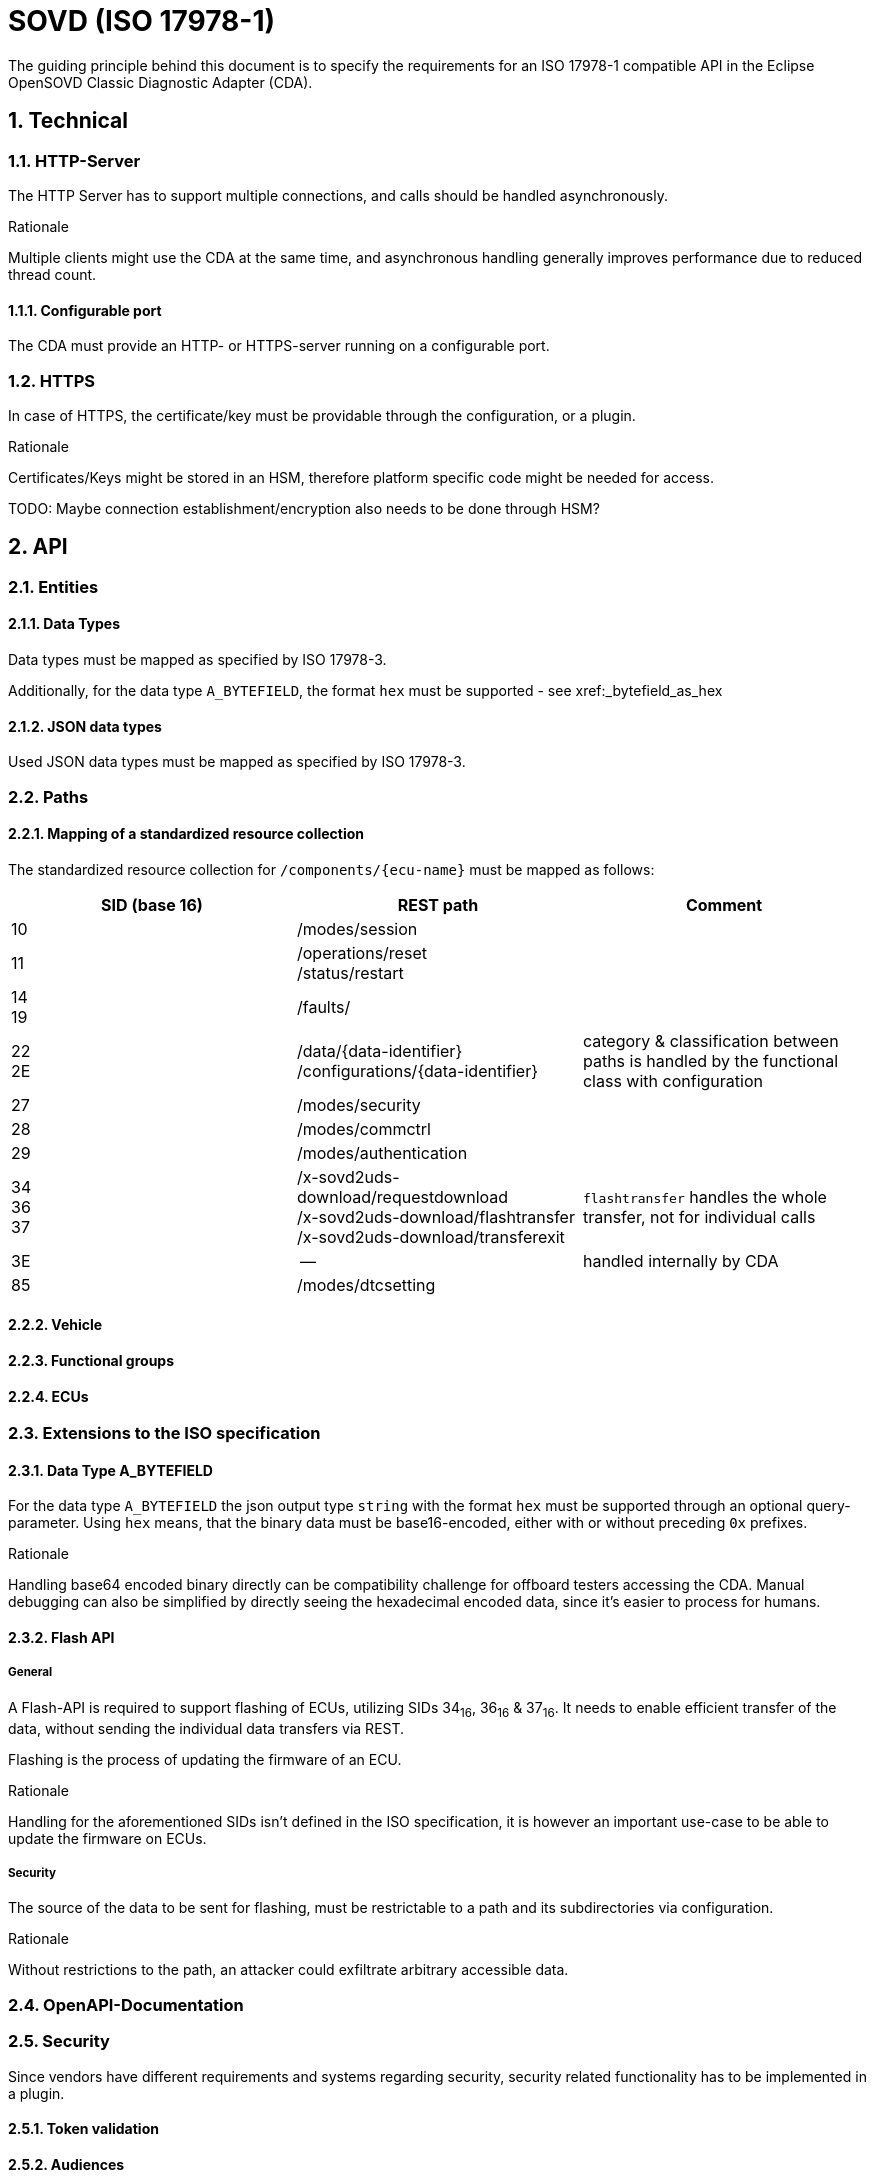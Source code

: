 [#_requirements_sovd]
= SOVD (ISO 17978-1)

:numbered:

The guiding principle behind this document is to specify the requirements for an ISO 17978-1 compatible API in the Eclipse OpenSOVD Classic Diagnostic Adapter (CDA).

== Technical
=== HTTP-Server
[.specitem, oft-sid="req~sovd.http.server.parallelity~1" oft-needs="arch"]

The HTTP Server has to support multiple connections, and calls should be handled asynchronously.

.Rationale
[.rationale]
Multiple clients might use the CDA at the same time, and asynchronous handling generally improves performance due to reduced thread count.


==== Configurable port
[.specitem, oft-sid="req~sovd.http.port.configurable~1" oft-needs="arch"]

The CDA must provide an HTTP- or HTTPS-server running on a configurable port.


=== HTTPS
[.specitem, oft-sid="req~sovd.https.certificate~1" oft-needs="arch"]

In case of HTTPS, the certificate/key must be providable through the configuration, or a plugin.

.Rationale
[.rationale]

Certificates/Keys might be stored in an HSM, therefore platform specific code might be needed for access.

TODO: Maybe connection establishment/encryption also needs to be done through HSM?


== API

=== Entities

==== Data Types
[.specitem, oft-sid="req~sovd.api.data-types.mapping~1" oft-needs="arch"]

Data types must be mapped as specified by ISO 17978-3.

Additionally, for the data type `A_BYTEFIELD`, the format `hex` must be supported - see xref:_bytefield_as_hex

==== JSON data types
[.specitem, oft-sid="req~sovd.api.data-types.json~1" oft-needs="arch"]

Used JSON data types must be mapped as specified by ISO 17978-3.

=== Paths

==== Mapping of a standardized resource collection
[.specitem, oft-sid="req~sovd.api.standard-resource-collection-mapping~1" oft-needs="arch"]

The standardized resource collection for `/components/+{ecu-name}+` must be mapped as follows:

[cols="1,1,1"]
|===
|SID (base 16)|REST path|Comment

|10
| /modes/session
|

|11
| /operations/reset +
/status/restart
|

|14 +
19
| /faults/
|

|22 +
2E
| /data/+{data-identifier}+ +
/configurations/+{data-identifier}+
|category & classification between paths is handled by the functional class with configuration

|27
| /modes/security
|

|28
|/modes/commctrl
|

|29
| /modes/authentication
|

|34 +
36 +
37
| /x-sovd2uds-download/requestdownload +
/x-sovd2uds-download/flashtransfer +
/x-sovd2uds-download/transferexit
| `flashtransfer` handles the whole transfer, not for individual calls

|3E
| --
| handled internally by CDA

|85
|/modes/dtcsetting
|

|===


==== Vehicle
==== Functional groups
==== ECUs

=== Extensions to the ISO specification

[#_bytefield_as_hex]
==== Data Type A_BYTEFIELD
[.specitem, oft-sid="req~sovd.api.datatypes.hexoutput~1", oft-needs="arch"]

For the data type `A_BYTEFIELD` the json output type `string` with the format `hex` must be supported through an optional query-parameter. Using `hex` means, that the binary data must be base16-encoded, either with or without preceding `0x` prefixes.


.Rationale
[.rationale]
Handling base64 encoded binary directly can be compatibility challenge for offboard testers accessing the CDA. Manual debugging can also be simplified by directly seeing the hexadecimal encoded data, since it's easier to process for humans.

==== Flash API

===== General
[.specitem, oft-sid="req~sovd.api.flash-api~1", oft-needs="arch"]

A Flash-API is required to support flashing of ECUs, utilizing SIDs 34~16~, 36~16~ & 37~16~. It needs to enable efficient transfer of the data, without sending the individual data transfers via REST.

Flashing is the process of updating the firmware of an ECU.


.Rationale
[.rationale]
Handling for the aforementioned SIDs isn't defined in the ISO specification, it is however an important use-case to be able to update the firmware on ECUs.

===== Security
[.specitem, oft-sid="req~sovd.api.flashing.security~1", oft-needs="arch"]

The source of the data to be sent for flashing, must be restrictable to a path and its subdirectories via configuration.

.Rationale
[.rationale]
Without restrictions to the path, an attacker could exfiltrate arbitrary accessible data.


=== OpenAPI-Documentation

=== Security

Since vendors have different requirements and systems regarding security, security related functionality has to be implemented in a plugin.

==== Token validation
==== Audiences

== Standalone OpenAPI-Generator
[.specitem, oft-sid="req~sovd.api.openapi.generator~1"]

A standalone OpenAPI generator must be provided, which allows the creation of a full OpenAPI document for a single ECU, with a set of ECU variants, and audiences.